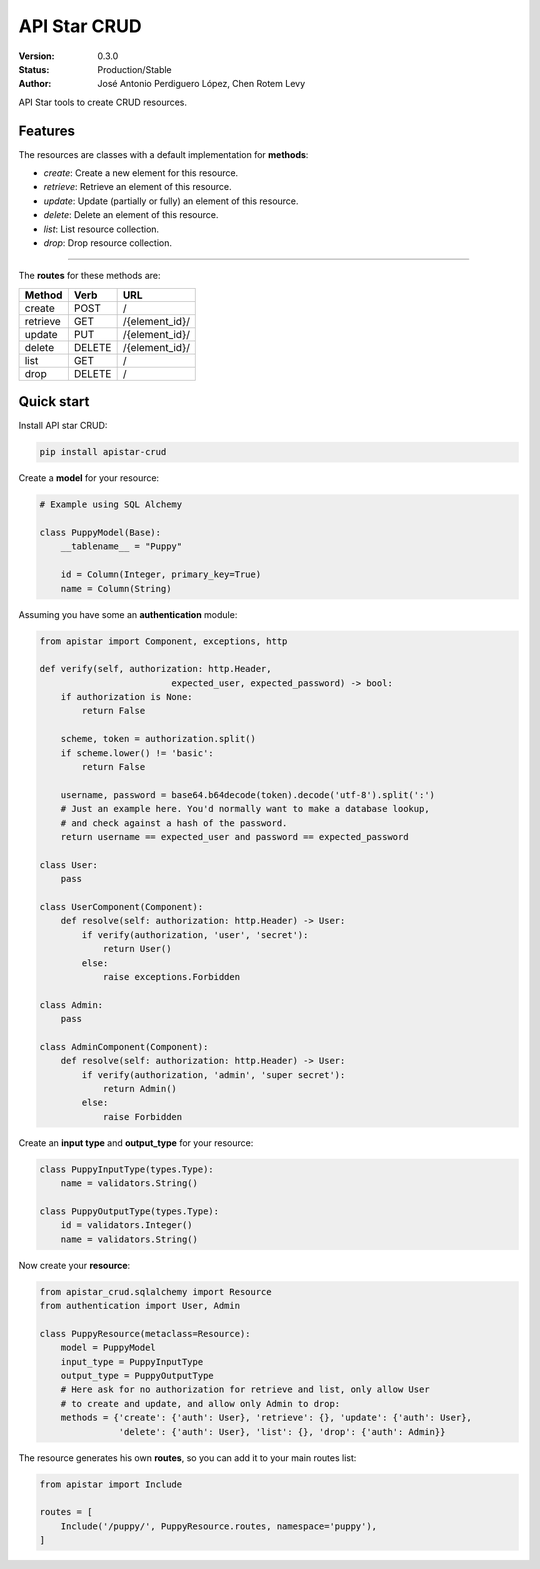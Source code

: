 API Star CRUD
=============
|build-status| |coverage| |version|

:Version: 0.3.0
:Status: Production/Stable
:Author: José Antonio Perdiguero López,
         Chen Rotem Levy

API Star tools to create CRUD resources.

Features
--------
The resources are classes with a default implementation for **methods**:

* `create`: Create a new element for this resource.
* `retrieve`: Retrieve an element of this resource.
* `update`: Update (partially or fully) an element of this resource.
* `delete`: Delete an element of this resource.
* `list`: List resource collection.
* `drop`: Drop resource collection.

----

The **routes** for these methods are:

======== ====== ==============
Method   Verb   URL
======== ====== ==============
create   POST   /
retrieve GET    /{element_id}/
update   PUT    /{element_id}/
delete   DELETE /{element_id}/
list     GET    /
drop     DELETE /
======== ====== ==============

Quick start
-----------
Install API star CRUD:

.. code:: bash

    pip install apistar-crud

Create a **model** for your resource:

.. code:: python

    # Example using SQL Alchemy

    class PuppyModel(Base):
        __tablename__ = "Puppy"

        id = Column(Integer, primary_key=True)
        name = Column(String)

Assuming you have some an **authentication** module:

.. code:: python

    from apistar import Component, exceptions, http

    def verify(self, authorization: http.Header,
                             expected_user, expected_password) -> bool:
        if authorization is None:
            return False

        scheme, token = authorization.split()
        if scheme.lower() != 'basic':
            return False

        username, password = base64.b64decode(token).decode('utf-8').split(':')
        # Just an example here. You'd normally want to make a database lookup,
        # and check against a hash of the password.
        return username == expected_user and password == expected_password

    class User:
        pass

    class UserComponent(Component):
        def resolve(self: authorization: http.Header) -> User:
            if verify(authorization, 'user', 'secret'):
                return User()
            else:
                raise exceptions.Forbidden

    class Admin:
        pass

    class AdminComponent(Component):
        def resolve(self: authorization: http.Header) -> User:
            if verify(authorization, 'admin', 'super secret'):
                return Admin()
            else:
                raise Forbidden

Create an **input type** and **output_type** for your resource:

.. code:: python

    class PuppyInputType(types.Type):
        name = validators.String()

    class PuppyOutputType(types.Type):
        id = validators.Integer()
        name = validators.String()

Now create your **resource**:

.. code:: python

    from apistar_crud.sqlalchemy import Resource
    from authentication import User, Admin

    class PuppyResource(metaclass=Resource):
        model = PuppyModel
        input_type = PuppyInputType
        output_type = PuppyOutputType
        # Here ask for no authorization for retrieve and list, only allow User
        # to create and update, and allow only Admin to drop:
        methods = {'create': {'auth': User}, 'retrieve': {}, 'update': {'auth': User},
                   'delete': {'auth': User}, 'list': {}, 'drop': {'auth': Admin}}

The resource generates his own **routes**, so you can add it to your main routes list:

.. code:: python

    from apistar import Include

    routes = [
        Include('/puppy/', PuppyResource.routes, namespace='puppy'),
    ]


.. |build-status| image:: https://travis-ci.org/PeRDy/apistar-crud.svg?branch=master
    :alt: build status
    :scale: 100%
    :target: https://travis-ci.org/PeRDy/apistar-crud
.. |coverage| image:: https://codecov.io/gh/PeRDy/apistar-crud/branch/master/graph/badge.svg
    :alt: coverage
    :scale: 100%
    :target: https://codecov.io/gh/PeRDy/apistar-crud/branch/master/graph/badge.svg
.. |version| image:: https://badge.fury.io/py/apistar-crud.svg
    :alt: version
    :scale: 100%
    :target: https://badge.fury.io/py/apistar-crud
